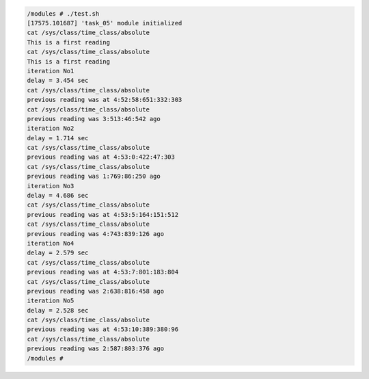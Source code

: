 
.. code-block:: bash

	/modules # ./test.sh
	[17575.101687] 'task_05' module initialized
	cat /sys/class/time_class/absolute
	This is a first reading
	cat /sys/class/time_class/absolute
	This is a first reading
	iteration No1
	delay = 3.454 sec
	cat /sys/class/time_class/absolute
	previous reading was at 4:52:58:651:332:303
	cat /sys/class/time_class/absolute
	previous reading was 3:513:46:542 ago
	iteration No2
	delay = 1.714 sec
	cat /sys/class/time_class/absolute
	previous reading was at 4:53:0:422:47:303
	cat /sys/class/time_class/absolute
	previous reading was 1:769:86:250 ago
	iteration No3
	delay = 4.686 sec
	cat /sys/class/time_class/absolute
	previous reading was at 4:53:5:164:151:512
	cat /sys/class/time_class/absolute
	previous reading was 4:743:839:126 ago
	iteration No4
	delay = 2.579 sec
	cat /sys/class/time_class/absolute
	previous reading was at 4:53:7:801:183:804
	cat /sys/class/time_class/absolute
	previous reading was 2:638:816:458 ago
	iteration No5
	delay = 2.528 sec
	cat /sys/class/time_class/absolute
	previous reading was at 4:53:10:389:380:96
	cat /sys/class/time_class/absolute
	previous reading was 2:587:803:376 ago
	/modules #
